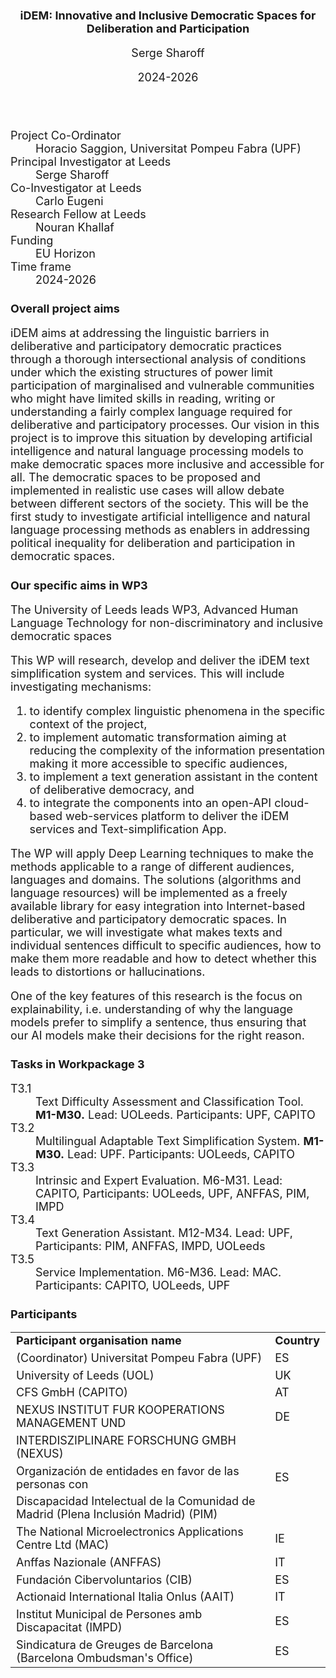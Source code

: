 #+TITLE: iDEM: Innovative and Inclusive Democratic Spaces for Deliberation and Participation
#+AUTHOR: Serge Sharoff
#+DATE: 2024-2026
#+OPTIONS: toc:nil
#+LATEX_HEADER: \usepackage{times}
#+LATEX_HEADER: \usepackage{apalike}
#+HTML_HEAD_EXTRA: <style>*{font-size: large;}</style>

 + Project Co-Ordinator :: Horacio Saggion, Universitat Pompeu Fabra (UPF)
 + Principal Investigator at Leeds :: Serge Sharoff
 + Co-Investigator at Leeds :: Carlo Eugeni
 + Research Fellow at Leeds :: Nouran Khallaf
 + Funding ::  EU Horizon
 + Time frame :: 2024-2026

* Overall project aims
iDEM aims at addressing the linguistic  barriers in deliberative and participatory
democratic practices through a thorough intersectional analysis of
conditions under which the existing structures of power limit
participation of marginalised and vulnerable communities who might have
limited skills in reading, writing or understanding a fairly complex
language required for deliberative and participatory processes. Our
vision in this project is to improve this situation by developing
artificial intelligence and natural language processing models
to make democratic spaces more inclusive and accessible for all. The
democratic spaces to be proposed and implemented in realistic use cases
will allow debate between different sectors of the society. This will be
the first study to investigate artificial intelligence and natural
language processing methods as enablers in addressing political
inequality for deliberation and participation in democratic spaces.

* Our specific aims in WP3
The University of Leeds leads WP3, Advanced Human Language Technology for non-discriminatory and inclusive democratic spaces
  
This WP will research, develop and deliver the iDEM text simplification system and services. This will include investigating mechanisms:

 1. to identify complex linguistic phenomena in the specific context of the project,
 2. to implement automatic transformation aiming at reducing the complexity of the information presentation making it more accessible to specific audiences,
 3. to implement a text generation assistant in the content of deliberative democracy, and
 4. to integrate the components into an open-API cloud-based web-services platform to deliver the iDEM services and Text-simplification App.

The WP will apply Deep Learning techniques to make the methods applicable to a range of different audiences, languages and domains. The solutions (algorithms and language resources) will be implemented as a freely available library for easy integration into Internet-based deliberative and participatory democratic spaces.  In particular, we will investigate what makes texts and individual sentences difficult to specific audiences, how to make them more readable and how to detect whether this leads to distortions or hallucinations.

One of the key features of this research is the focus on explainability, i.e. understanding of why the language models prefer to simplify a sentence, thus ensuring that our AI models make their decisions for the right reason.


* Tasks in Workpackage 3
  + T3.1 :: Text Difficulty Assessment and Classification Tool.
    *M1-M30.* Lead: UOLeeds. Participants: UPF, CAPITO
  + T3.2 :: Multilingual Adaptable Text Simplification System.
    *M1-M30.* Lead: UPF. Participants: UOLeeds, CAPITO
  + T3.3 :: Intrinsic and Expert Evaluation.
    M6-M31. Lead: CAPITO, Participants: UOLeeds, UPF, ANFFAS, PIM, IMPD
  + T3.4 :: Text Generation Assistant.
    M12-M34. Lead: UPF, Participants: PIM, ANFFAS, IMPD, UOLeeds
  + T3.5 :: Service Implementation.
    M6-M36. Lead: MAC. Participants: CAPITO, UOLeeds, UPF


* Participants
| *Participant organisation name*                                                   | *Country* |
| (Coordinator) Universitat Pompeu Fabra (UPF)                                      | ES        |
| University of Leeds (UOL)                                                         | UK        |
| CFS GmbH (CAPITO)                                                                 | AT        |
| NEXUS INSTITUT FUR KOOPERATIONS MANAGEMENT UND                                                  | DE        |
|  INTERDISZIPLINARE FORSCHUNG GMBH (NEXUS)                                                            |           |
| Organización de entidades en favor de las personas con                            | ES        |
| Discapacidad Intelectual de la Comunidad de Madrid (Plena Inclusión Madrid) (PIM) |           |
| The National Microelectronics Applications Centre Ltd (MAC)                       | IE        |
| Anffas Nazionale (ANFFAS)                                                         | IT        |
| Fundación Cibervoluntarios (CIB)                                                  | ES        |
| Actionaid International Italia Onlus (AAIT)                                       | IT        |
| Institut Municipal de Persones amb Discapacitat (IMPD)                            | ES        |
| Sindicatura de Greuges de Barcelona (Barcelona Ombudsman's Office)                                    | ES        |


  
